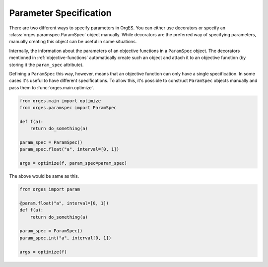 Parameter Specification
=======================

There are two different ways to specify parameters in OrgES. You can either use
decorators or specify an :class:`orges.paramspec.ParamSpec` object manually.
While decorators are the preferred way of specifying parameters, manually
creating this object can be useful in some situations.

Internally, the information about the parameters of an objective functions in a
``ParamSpec`` object. The decorators mentioned in :ref:`objective-functions`
automatically create such an object and attach it to an objective function (by
storing it the ``param_spec`` attribute).

Defining a ``ParamSpec`` this way, however, means that an objective function can
only have a single specification. In some cases it's useful to have different
specifications. To allow this, it's possible to construct ``ParamSpec`` objects
manually and pass them to :func:`orges.main.optimize`.

.. code-block:: python

    from orges.main import optimize
    from orges.paramspec import ParamSpec

    def f(a):
        return do_something(a)

    param_spec = ParamSpec()
    param_spec.float("a", interval=[0, 1])

    args = optimize(f, param_spec=param_spec)

The above would be same as this.

.. code-block:: python

    from orges import param

    @param.float("a", interval=[0, 1])
    def f(a):
        return do_something(a)

    param_spec = ParamSpec()
    param_spec.int("a", interval[0, 1])

    args = optimize(f)
